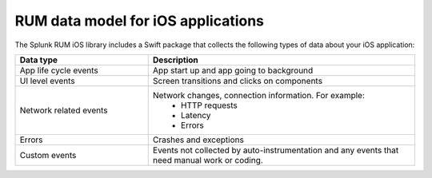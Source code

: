 .. _rum-ios-data:

***********************************
RUM data model for iOS applications
***********************************

.. meta::
   :description: Understand which RUM data you collect from iOS applications when using Splunk Real User Monitoring (RUM).

The Splunk RUM iOS library includes a Swift package that collects the following types of data about your iOS application: 

.. list-table:: 
   :widths: 20 40 
   :header-rows: 1

   * - :strong:`Data type`
     - :strong:`Description`
   * - App life cycle events
     - App start up and app going to background
   * - UI level events
     - Screen transitions and clicks on components
   * - Network related events
     - Network changes, connection information. For example:
        * HTTP requests
        * Latency
        * Errors
   * - Errors
     - Crashes and exceptions
   * - Custom events 
     - Events not collected by auto-instrumentation and any events that need manual work or coding.